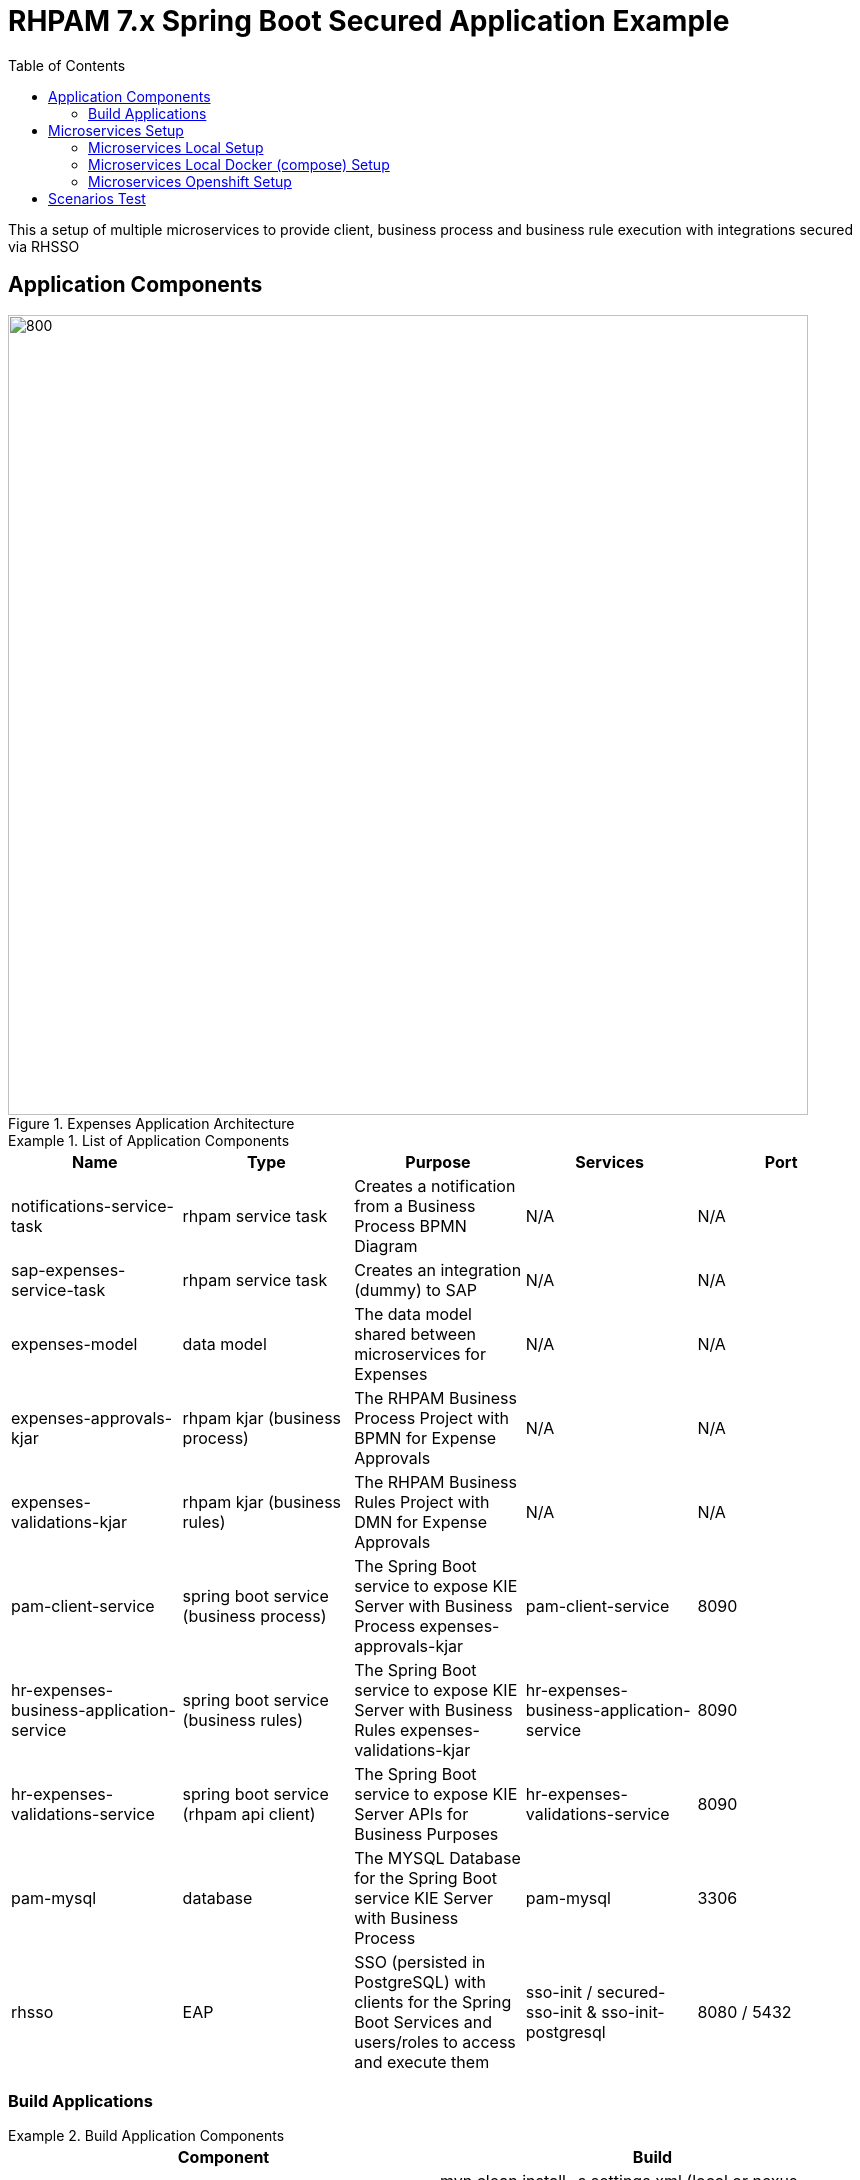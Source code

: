 # RHPAM 7.x Spring Boot Secured Application Example
:toc:

This a setup of multiple microservices to provide client, business process and business rule execution with integrations secured via RHSSO

## Application Components

.Expenses Application Architecture
image::images/Expenses-Architecture.png[800,800]


.List of Application Components
====
[width="100%",options="header"]
|===
| Name | Type | Purpose | Services | Port 
| notifications-service-task
| rhpam service task
| Creates a notification from a Business Process BPMN Diagram
| N/A
| N/A

| sap-expenses-service-task
| rhpam service task
| Creates an integration (dummy) to SAP 
| N/A
| N/A

| expenses-model
| data model
| The data model shared between microservices for Expenses
| N/A
| N/A

| expenses-approvals-kjar
| rhpam kjar (business process)
| The RHPAM Business Process Project with BPMN for Expense Approvals
| N/A
| N/A

| expenses-validations-kjar
| rhpam kjar (business rules)
| The RHPAM Business Rules Project with DMN for Expense Approvals
| N/A
| N/A

| pam-client-service
| spring boot service (business process)
| The Spring Boot service to expose KIE Server with Business Process expenses-approvals-kjar
| pam-client-service
| 8090

| hr-expenses-business-application-service
| spring boot service (business rules)
| The Spring Boot service to expose KIE Server with Business Rules expenses-validations-kjar
| hr-expenses-business-application-service
| 8090

| hr-expenses-validations-service
| spring boot service (rhpam api client)
| The Spring Boot service to expose KIE Server APIs for Business Purposes
| hr-expenses-validations-service
| 8090

| pam-mysql
| database
| The MYSQL Database for the Spring Boot service KIE Server with Business Process
| pam-mysql
| 3306

| rhsso
| EAP
| SSO (persisted in PostgreSQL) with clients for the Spring Boot Services and users/roles to access and execute them
| sso-init / secured-sso-init & sso-init-postgresql
| 8080 / 5432
|
|===
====

### Build Applications

.Build Application Components
====
[width="100%",options="header"]
|===
| Component | Build 
| notifications-service-task
| mvn clean install -s settings.xml (local or nexus configured)

| sap-expenses-service-task
| mvn clean install -s settings.xml (local or nexus configured)

| expenses-model
| mvn clean install -s settings.xml (local or nexus configured)

| expenses-approvals-kjar
| mvn clean install -s settings.xml (local or nexus configured)

| expenses-validations-kjar
| mvn clean install -s settings.xml (local or nexus configured)

| pam-client-service
| mvn clean install -s settings.xml (local or nexus configured)

| hr-expenses-business-application-service
| mvn clean install -s settings.xml (local or nexus configured)

| hr-expenses-validations-service
| mvn clean install -s settings.xml (local or nexus configured)
|===
====


## Microservices Setup

### Microservices Local Setup

SSO_ROUTE=http://localhost:8080
PAM_CLIENT_SERVICE_ROUTE_URL=http://localhost:8091
BUSINESS_PROCESS_KIESERVER_ROUTE_URL=http://localhost:8092


1. RHSSO Setup

* based on EAP:

	bin/standalone.sh -Dkeycloak.migration.action=import -Dkeycloak.migration.provider=singleFile -Dkeycloak.migration.file=keycloak-export-exepnse-approvals.json -Dkeycloak.migration.usersExportStrategy=REALM_FILE -Dkeycloak.migration.strategy=OVERWRITE_EXISTING -Dkeycloak.profile.feature.upload_scripts=enabled
	
* or based on Docker: 

	docker run --rm\
    --name sso-init\
    -p 8080:8080\
    -v /home/stkousso/Stelios/Projects/Events/2020/RHPAM-TEKTON/CUSTOMER-GIT-REPOS/rhsso:/tmp:Z\
    jboss/keycloak:10.0.0\
    -Dkeycloak.migration.action=import\
    -Dkeycloak.migration.provider=singleFile\
    -Dkeycloak.migration.file=/tmp/keycloak-export-exepnse-approvals.json\
    -Dkeycloak.migration.strategy=OVERWRITE_EXISTING\
    -Dkeycloak.migration.usersExportStrategy=REALM_FILE\
    -Dkeycloak.profile.feature.upload_scripts=enabled
    
2. Service Deployments 

* Start `hr-expenses-validations-service`

	java -jar  -Dspring.profiles.active=h2 -Dserver.port=8093 \
	  -Dorg.drools.server.filter.classes=true \
	  -Dorg.kie.server.startup.strategy=LocalContainersStartupStrategy \
	  -Dorg.kie.server.mode=PRODUCTION \
	  -Dkie.maven.settings.custom=~/.m2/settings.xml \
	  -Dorg.guvnor.m2repo.dir=~/.m2/repository \
	  target/hr-expenses-validations-business-service-1.0.0.jar


* Start `hr-expenses-business-application-service`

	java -jar  -Dspring.profiles.active=h2 -Dserver.port=8092 \
	  -DSSO_AUTH_SERVER_URL=http://localhost:8080 \
	  -Dorg.drools.server.filter.classes=true \
	  -Dorg.kie.server.startup.strategy=LocalContainersStartupStrategy \
	  -Dorg.kie.server.mode=PRODUCTION \
	  -Dkie.maven.settings.custom=~/.m2/settings.xml \
	  -Dorg.guvnor.m2repo.dir=~/.m2/repository \
	  -DSERVICE_NAME=http://localhost:8093/rest/server \
	  -DSERVICE_USERNAME=user \
	  -DSERVICE_PASSWORD=user \
	  target/hr-expenses-business-application-service-1.0.0.jar

* Start `pam-client-service`

	java -jar  -Dspring.profiles.active=local -Dserver.port=8091 \
	  -DSSO_AUTH_SERVER_URL=http://localhost:8080 \
	  -Dexpenses.process.service.url=http://localhost:8092/rest/server \
	  -Dexpenses.validation.service.url=http://localhost:8093/rest/server \
	  target/pam-client-service-1.0.0.jar
    

### Microservices Local Docker (compose)  Setup

* For preperation of imagessee link:prep-images.adoc[prep-images.adoc]

* Start all components:

	SSO_ROUTE=http://localhost:8080
	PAM_CLIENT_SERVICE_ROUTE_URL=http://localhost:8091
	BUSINESS_PROCESS_KIESERVER_ROUTE_URL=http://localhost:8092

	$ docker-compose up

This executes all configurations set forth by the `docker-compose.yaml` file.


* Stop all components:

	$ docker-compose stop

### Microservices Openshift  Setup

1. MYSQL Database creation for Spring Boot (Business Process) KIE Server `hr-expenses-business-application-service`

	oc new-app --template=mysql-ephemeral -p DATABASE_SERVICE_NAME=pam-mysql -p MYSQL_USER=jbpm -p MYSQL_PASSWORD=jbpm -p MYSQL_ROOT_PASSWORD=root -p MYSQL_DATABASE=jbpm -n <NAMESPACE>
	
2. RHSSO Setup

	oc create -f rhsso/service.sso.expenses-approvals.yaml -n <NAMESPACE>
	
3. Service Deployments `pam-client-service`, `hr-expenses-business-application-service`, `hr-expenses-validations-service`

	mvn oc:deploy -Djkube.namespace=<NAMESPACE> -DskipTests=true -P openshift -Dmaven.artifact.threads=50 -s settings.xml  (local or nexus configured)
	
4. Test
* Create JWT Token

	SSO_ROUTE=$(oc get routes secure-sso-init -o jsonpath='{.spec.host}')
	RESULT=$(curl -sk -X POST https://$SSO_ROUTE/auth/realms/master/protocol/openid-connect/token   -d grant_type=password   -d username=stelios  -d password=stelios   -d client_id=pam-client-service   -d client_secret=bcf90d5f-56e5-4515-b1db-3cf95e9e3207)
	export TOKEN=$( jq -r ".access_token" <<<"$RESULT")	
	
* Request Example

        PAM_CLIENT_SERVICE_ROUTE_URL=http://$(oc get routes pam-client-service -o jsonpath='{.spec.host}')
	curl --location --request POST "$PAM_CLIENT_SERVICE_ROUTE_URL/rhpam/process/ExpensesApproval" --header "Authorization: Bearer $TOKEN" -H  "accept: application/json" -H  "content-type: application/json"   -d  "{\"listOfExpenseItems\":[{\"expenseType\":\"Food\",\"expenseValue\":100000},{\"expenseType\":\"Taxi\",\"expenseValue\":26000},{\"expenseType\":\"Accommodation\",\"expenseValue\":10000}],\"departmentRole\":\"HR Manager\",\"departmentName\":\"HR\",\"expenseSubmitterID\":\"PetraJones-35324\",\"expenseFormCorrelationKey\":\"expenseReport-62\",\"expenseOwnerID\":\"NickWatkins-0253\",\"expenseOwnerNotificationAddress\":\"nick.watkings@redhat.com\",\"financialAffairsDirectorApproverUsername\":\"fadirectorapprover\",\"firstApproverUsername\":\"firstapprover\",\"secondApproverUsername\":\"secondapprover\"}"
	
## Scenarios Test

* See Description of Microservices
** link:pam-client-service/README.adoc[pam-client-service]
** link:hr-expenses-business-application-service/README.adoc[hr-expenses-business-application-service]
** link:hr-expenses-validations-service/README.adoc[hr-expenses-validations-service]





